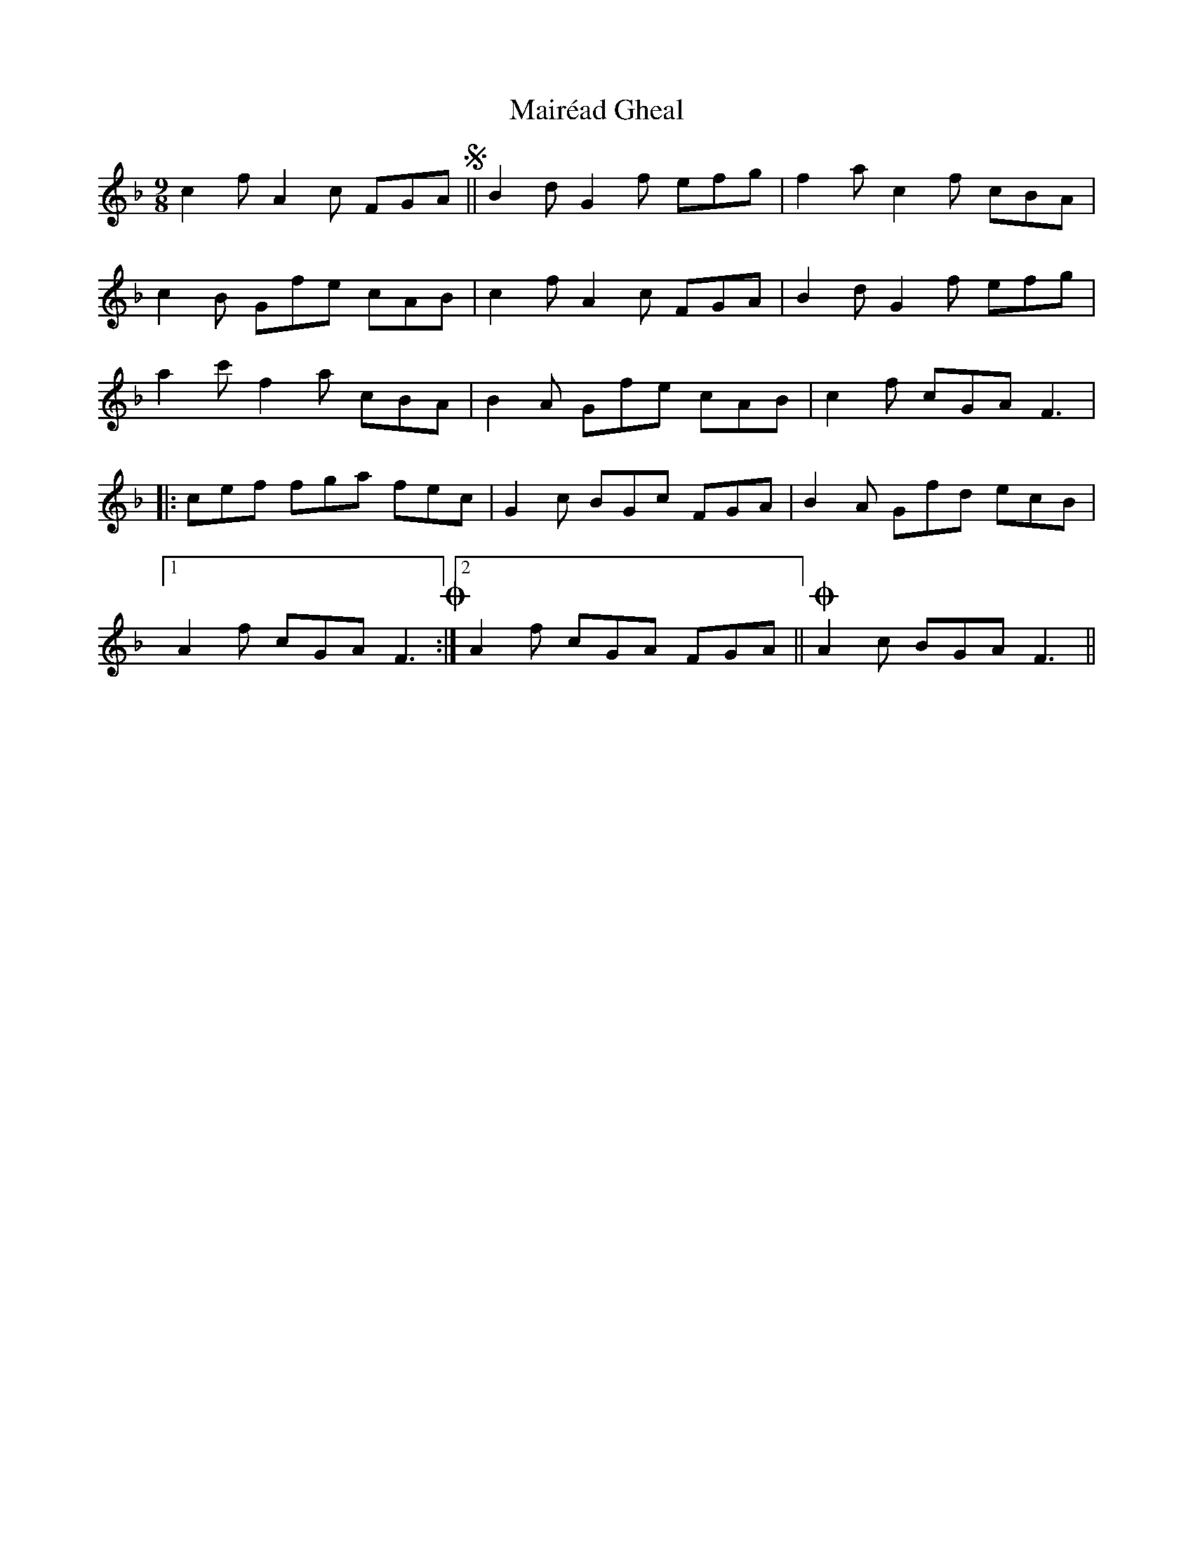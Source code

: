 X: 25109
T: Mairéad Gheal
R: slip jig
M: 9/8
K: Fmajor
c2f A2c FGA S||B2d G2f efg|f2a c2f cBA|
c2B Gfe cAB|c2f A2c FGA|B2d G2f efg|
a2c' f2a cBA|B2A Gfe cAB|c2f cGA F3|
|:cef fga fec|G2c BGc FGA|B2A Gfd ecB|
[1 A2f cGA F3 !coda!:|2 A2f cGA FGA||!coda! A2 c BGA F3||

